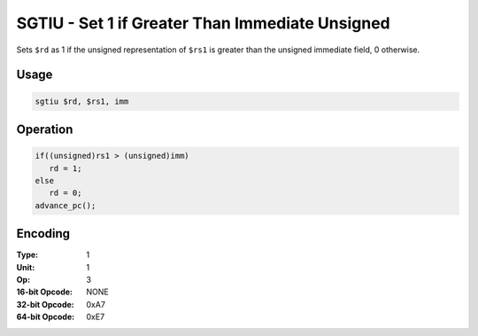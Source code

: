 SGTIU - Set 1 if Greater Than Immediate Unsigned
================================================

Sets ``$rd`` as 1 if the unsigned representation of ``$rs1`` is greater than the unsigned immediate field, 0 otherwise.

Usage
-----

.. code-block:: asm

   sgtiu $rd, $rs1, imm

Operation
---------

.. code-block:: c

   if((unsigned)rs1 > (unsigned)imm)
      rd = 1;
   else
      rd = 0;
   advance_pc();

Encoding
--------

:Type: 1
:Unit: 1
:Op: 3

:16-bit Opcode: NONE
:32-bit Opcode: 0xA7
:64-bit Opcode: 0xE7


.. raw:: latex

    \clearpage

